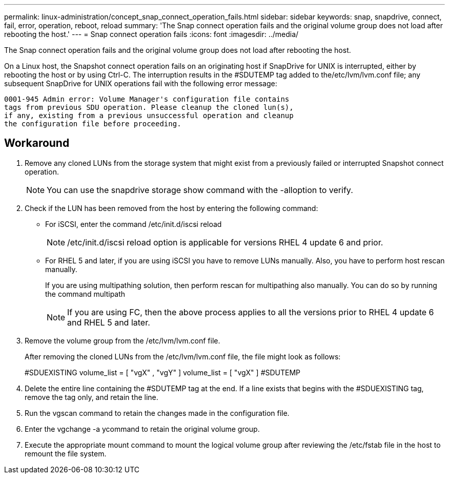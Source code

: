 ---
permalink: linux-administration/concept_snap_connect_operation_fails.html
sidebar: sidebar
keywords: snap, snapdrive, connect, fail, error, operation, reboot, reload
summary: 'The Snap connect operation fails and the original volume group does not load after rebooting the host.'
---
= Snap connect operation fails
:icons: font
:imagesdir: ../media/

[.lead]
The Snap connect operation fails and the original volume group does not load after rebooting the host.

On a Linux host, the Snapshot connect operation fails on an originating host if SnapDrive for UNIX is interrupted, either by rebooting the host or by using Ctrl-C. The interruption results in the #SDUTEMP tag added to the/etc/lvm/lvm.conf file; any subsequent SnapDrive for UNIX operations fail with the following error message:

----
0001-945 Admin error: Volume Manager's configuration file contains
tags from previous SDU operation. Please cleanup the cloned lun(s),
if any, existing from a previous unsuccessful operation and cleanup
the configuration file before proceeding.
----

== Workaround

. Remove any cloned LUNs from the storage system that might exist from a previously failed or interrupted Snapshot connect operation.
+
NOTE: You can use the snapdrive storage show command with the -alloption to verify.

. Check if the LUN has been removed from the host by entering the following command:
 ** For iSCSI, enter the command /etc/init.d/iscsi reload
+
NOTE: /etc/init.d/iscsi reload option is applicable for versions RHEL 4 update 6 and prior.

 ** For RHEL 5 and later, if you are using iSCSI you have to remove LUNs manually. Also, you have to perform host rescan manually.
+
If you are using multipathing solution, then perform rescan for multipathing also manually. You can do so by running the command multipath
+
NOTE: If you are using FC, then the above process applies to all the versions prior to RHEL 4 update 6 and RHEL 5 and later.
. Remove the volume group from the /etc/lvm/lvm.conf file.
+
After removing the cloned LUNs from the /etc/lvm/lvm.conf file, the file might look as follows:
+
#SDUEXISTING volume_list = [ "vgX" , "vgY" ] volume_list = [ "vgX" ] #SDUTEMP

. Delete the entire line containing the #SDUTEMP tag at the end. If a line exists that begins with the #SDUEXISTING tag, remove the tag only, and retain the line.
. Run the vgscan command to retain the changes made in the configuration file.
. Enter the vgchange -a ycommand to retain the original volume group.
. Execute the appropriate mount command to mount the logical volume group after reviewing the /etc/fstab file in the host to remount the file system.
